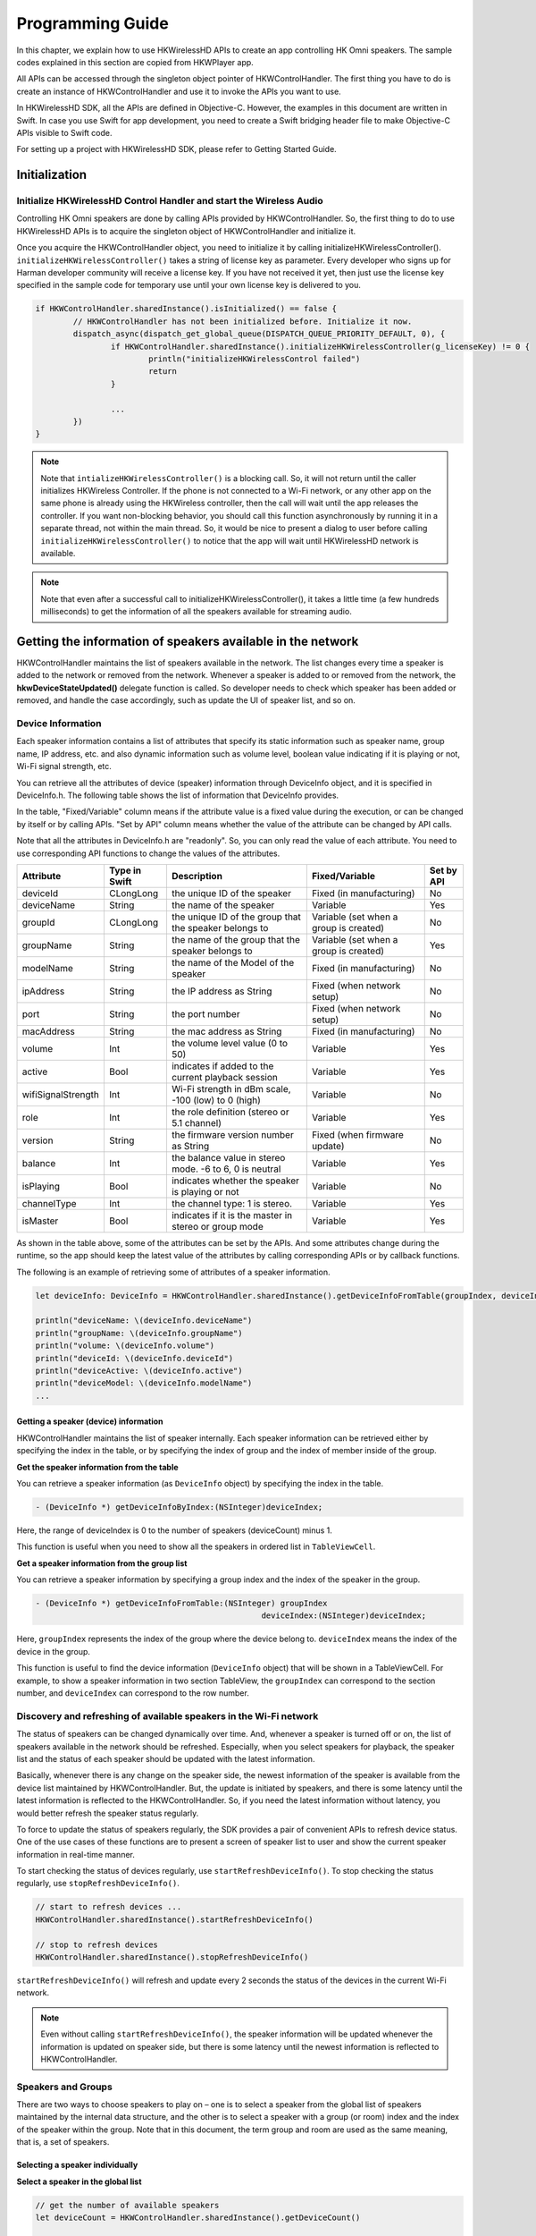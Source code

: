 Programming Guide
====================

In this chapter, we explain how to use HKWirelessHD APIs to create an app controlling HK Omni speakers. The sample codes explained in this section are copied from HKWPlayer app.

All APIs can be accessed through the singleton object pointer of HKWControlHandler. The first thing you have to do is create an instance of HKWControlHandler and use it to invoke the APIs you want to use.

In HKWirelessHD SDK, all the APIs are defined in Objective-C. However, the examples in this document are written in Swift. In case you use Swift for app development, you need to create a Swift bridging header file to make Objective-C APIs visible to Swift code.

For setting up a project with HKWirelessHD SDK, please refer to Getting Started Guide.


Initialization
-----------------



Initialize HKWirelessHD Control Handler and start the Wireless Audio
~~~~~~~~~~~~~~~~~~~~~~~~~~~~~~~~~~~~~~~~~~~~~~~~~~~~~~~~~~~~~~~~~~~~~~

Controlling HK Omni speakers are done by calling APIs provided by HKWControlHandler. So, the first thing to do to use HKWirelessHD APIs is to acquire the singleton object of HKWControlHandler and initialize it. 

Once you acquire the HKWControlHandler object, you need to initialize it by calling initializeHKWirelessController(). ``initializeHKWirelessController()`` takes a string of license key as parameter. Every developer who signs up for Harman developer community will receive a license key. If you have not received it yet, then just use the license key specified in the sample code for temporary use until your own license key is delivered to you.

.. code-block:: swift

	if HKWControlHandler.sharedInstance().isInitialized() == false {
		// HKWControlHandler has not been initialized before. Initialize it now.
		dispatch_async(dispatch_get_global_queue(DISPATCH_QUEUE_PRIORITY_DEFAULT, 0), {
			if HKWControlHandler.sharedInstance().initializeHKWirelessController(g_licenseKey) != 0 {
				println("initializeHKWirelessControl failed")
				return
			}
				
			...
		})
	}


.. note:: 
	Note that ``intializeHKWirelessController()`` is a blocking call. So, it will not return until the caller initializes HKWireless Controller. If the phone is not connected to a Wi-Fi network, or any other app on the same phone is already using the HKWireless controller, then the call will wait until the app releases the controller. If you want non-blocking behavior, you should call this function asynchronously by running it in a separate thread, not within the main thread. So, it would be nice to present a dialog to user before calling ``initializeHKWirelessController()`` to notice that the app will wait until HKWirelessHD network is available. 

.. note:: 
	Note that even after a successful call to initializeHKWirelessController(), it takes a little time (a few hundreds milliseconds) to get the information of all the speakers available for streaming audio.


Getting the information of speakers available in the network
--------------------------------------------------------------

HKWControlHandler maintains the list of speakers available in the network. The list changes every time a speaker is added to the network or removed from the network. Whenever a speaker is added to or removed from the network, the **hkwDeviceStateUpdated()** delegate function is called. So developer needs to check which speaker has been added or removed, and handle the case accordingly, such as update the UI of speaker list, and so on.

Device Information
~~~~~~~~~~~~~~~~~~~

Each speaker information contains a list of attributes that specify its static information such as speaker name, group name, IP address, etc. and also dynamic information such as volume level, boolean value indicating if it is playing or not, Wi-Fi signal strength, etc. 

You can retrieve all the attributes of device (speaker) information through DeviceInfo object, and it is specified in DeviceInfo.h. The following table shows the list of information that DeviceInfo provides. 

In the table, "Fixed/Variable" column means if the attribute value is a fixed value during the execution, or can be changed by itself or by calling APIs. "Set by API" column means whether the value of the attribute can be changed by API calls. 

Note that all the attributes in DeviceInfo.h are "readonly". So, you can only read the value of each attribute. You need to use corresponding API functions to change the values of the attributes.


================== ==============  ======================================================= ====================================== ============
Attribute          Type in Swift   Description                                             Fixed/Variable                         Set by API
================== ==============  ======================================================= ====================================== ============
deviceId           CLongLong       the unique ID of the speaker                            Fixed (in manufacturing)               No
deviceName         String          the name of the speaker                                 Variable                               Yes
groupId            CLongLong       the unique ID of the group that the speaker belongs to  Variable (set when a group is created) No
groupName          String          the name of the group that the speaker belongs to       Variable (set when a group is created) Yes
modelName          String          the name of the Model of the speaker                    Fixed (in manufacturing)               No
ipAddress          String          the IP address as String                                Fixed (when network setup)             No
port               String          the port number                                         Fixed (when network setup)             No
macAddress         String          the mac address as String                               Fixed (in manufacturing)               No
volume             Int             the volume level value (0 to 50)                        Variable                               Yes
active             Bool            indicates if added to the current playback session      Variable                               Yes
wifiSignalStrength Int             Wi-Fi strength in dBm scale, -100 (low) to 0 (high)     Variable                               No
role               Int             the role definition (stereo or 5.1 channel)             Variable                               Yes
version            String          the firmware version number as String                   Fixed (when firmware update)           No
balance            Int             the balance value in stereo mode. -6 to 6, 0 is neutral Variable                               Yes
isPlaying          Bool            indicates whether the speaker is playing or not         Variable                               No
channelType        Int             the channel type: 1 is stereo.                          Variable                               Yes
isMaster           Bool            indicates if it is the master in stereo or group mode   Variable                               Yes  
================== ==============  ======================================================= ====================================== ============

As shown in the table above, some of the attributes can be set by the APIs. And some attributes change during the runtime, so the app should keep the latest value of the attributes by calling corresponding APIs or by callback functions.

The following is an example of retrieving some of attributes of a speaker information.

.. code-block:: swift
	
	let deviceInfo: DeviceInfo = HKWControlHandler.sharedInstance().getDeviceInfoFromTable(groupIndex, deviceIndex:deviceIndex)
	
	println("deviceName: \(deviceInfo.deviceName")
	println("groupName: \(deviceInfo.groupName")
	println("volume: \(deviceInfo.volume")
	println("deviceId: \(deviceInfo.deviceId")
	println("deviceActive: \(deviceInfo.active")
	println("deviceModel: \(deviceInfo.modelName")
	...


Getting a speaker (device) information
^^^^^^^^^^^^^^^^^^^^^^^^^^^^^^^^^^^^^^^^

HKWControlHandler maintains the list of speaker internally. Each speaker information can be retrieved either by specifying the index in the table, or by specifying the index of group and the index of member inside of the group.

**Get the speaker information from the table**

You can retrieve a speaker information (as ``DeviceInfo`` object) by specifying the index in the table.

.. code-block:: swift

	- (DeviceInfo *) getDeviceInfoByIndex:(NSInteger)deviceIndex;

Here, the range of deviceIndex is 0 to the number of speakers (deviceCount) minus 1.

This function is useful when you need to show all the speakers in ordered list in ``TableViewCell``.

**Get a speaker information from the group list**

You can retrieve a speaker information by specifying a group index and the index of the speaker in the group.

.. code-block:: swift

	- (DeviceInfo *) getDeviceInfoFromTable:(NSInteger) groupIndex 
							deviceIndex:(NSInteger)deviceIndex;

Here, ``groupIndex`` represents the index of the group where the device belong to. ``deviceIndex`` means the index of the device in the group.

This function is useful to find the device information (``DeviceInfo`` object) that will be shown in a TableViewCell. For example, to show a speaker information in two section TableView, the ``groupIndex`` can correspond to the section number, and ``deviceIndex`` can correspond to the row number.







Discovery and refreshing of available speakers in the Wi-Fi network
~~~~~~~~~~~~~~~~~~~~~~~~~~~~~~~~~~~~~~~~~~~~~~~~~~~~~~~~~~~~~~~~~~~~~

The status of speakers can be changed dynamically over time. And, whenever a speaker is turned off or on, the list of speakers available in the network should be refreshed. Especially, when you select speakers for playback, the speaker list and the status of each speaker should be updated with the latest information.

Basically, whenever there is any change on the speaker side, the newest information of the speaker is available from the device list maintained by HKWControlHandler. But, the update is initiated by speakers, and there is some latency until the latest information is reflected to the HKWControlHandler. So, if you need the latest information without latency, you would better refresh the speaker status regularly.

To force to update the status of speakers regularly, the SDK provides a pair of convenient APIs to refresh device status. One of the use cases of these functions are to present a screen of speaker list to user and show the current speaker information in real-time manner.

To start checking the status of devices regularly, use ``startRefreshDeviceInfo()``. To stop checking the status regularly, use ``stopRefreshDeviceInfo()``.

.. code-block:: swift

	// start to refresh devices ... 
	HKWControlHandler.sharedInstance().startRefreshDeviceInfo()
	
	// stop to refresh devices
	HKWControlHandler.sharedInstance().stopRefreshDeviceInfo()  

``startRefreshDeviceInfo()`` will refresh and update every 2 seconds the status of the devices in the current Wi-Fi network.

.. note:: 
	Even without calling ``startRefreshDeviceInfo()``, the speaker information will be updated whenever the information is updated on speaker side, but there is some latency until the newest information is reflected to HKWControlHandler.


Speakers and Groups
~~~~~~~~~~~~~~~~~~~

There are two ways to choose speakers to play on – one is to select a speaker from the global list of speakers maintained by the internal data structure, and the other is to select a speaker with a group (or room) index and the index of the speaker within the group. Note that in this document, the term group and room are used as the same meaning, that is, a set of speakers.

Selecting a speaker individually
^^^^^^^^^^^^^^^^^^^^^^^^^^^^^^^^^

**Select a speaker in the global list**

.. code-block:: swift

	// get the number of available speakers
	let deviceCount = HKWControlHandler.sharedInstance().getDeviceCount()
	
	// get the info of the first devices in the list
	var index = 0
	let deviceInfo = HKWControlHandler.sharedInstance().getDeviceInfoByIndex(index)

**Retrieve DeviceInfo with deviceId**

If you know the deviceId of a speaker, then you can retrieve the device information using ``findDeviceFromList()``.

.. code-block:: swift

	// get the number of available speakers
	var deviceId : ClongLong = …
	let deviceInfo = HKWControlHandler.sharedInstance().findDeviceFromList(deviceId)

Selecting a speaker from a group
^^^^^^^^^^^^^^^^^^^^^^^^^^^^^^^^^

A **Group** is defined by the group information of each speaker. That is, if a speaker has a group where it belongs to, then the group has the speaker as a member. So, as an example, if speaker A and speaker B have the same group of Group C, then Group C will have speaker A and speaker B as members. If speaker A changes the group as ‘Group D’, then Group C will have only speaker B, and Group D will have speaker A as a member.

**Get the number of groups available in the network**

.. code-block:: swift

	// get the number of groups
	var groupCount = HKWControlHandler.sharedInstance().getGroupCount()

**Get the number of devices in a group**

.. code-block:: swift

	// get the number of devices in the first group 
	var groupIndex = 0
	var deviceCount = HKWControlHandler.sharedInstance().getDeviceCountInGroupIndex(groupIndex)

Retrieve the information of a device
^^^^^^^^^^^^^^^^^^^^^^^^^^^^^^^^^^^^


Change speaker name and group name
^^^^^^^^^^^^^^^^^^^^^^^^^^^^^^^^^^^

**Change speaker name and group name**

Use ``setDeviceName()`` to change the speaker name. Note that you cannot set the device name by setting “deviceName” property value directly. The property is read-only.

.. code-block:: swift
	HKWControlHandler.sharedInstance().setDeviceName(deviceId, deviceName:”My Omni10”)

**Change speaker’s group (room) name**

Use setDeviceGroupName() to change the group (or room) name of a speaker. Note that you cannot set the group name by setting “groupName” property value directly. The property is read-only.

.. code-block:: swift
	HKWControlHandler.sharedInstance().setDeviceGroupName(deviceId, groupName:”Living Room”)
	
.. note:: 
	If you change the group name of a speaker, then the list of devices of the groups automatically changes.

**Remove a speaker from a group (room)**

Use removeDeviceFromGroup() to remove the speaker from the currently belonging group. After being removed from a group, the name of group of the speaker is set to “harman”, which is a default group name implying that the speaker does not belong to any group.

.. code-block:: swift
	HKWControlHandler.sharedInstance().removeDeviceFromGroup(deviceId)

Add or remove a speaker to/from a playback session
~~~~~~~~~~~~~~~~~~~~~~~~~~~~~~~~~~~~~~~~~~~~~~~~~~~~

To play a music on a specific speaker, the speaker should be added to the playback session.

Add a speaker to a session (to play on)
^^^^^^^^^^^^^^^^^^^^^^^^^^^^^^^^^^^^^^^^



[To be added]